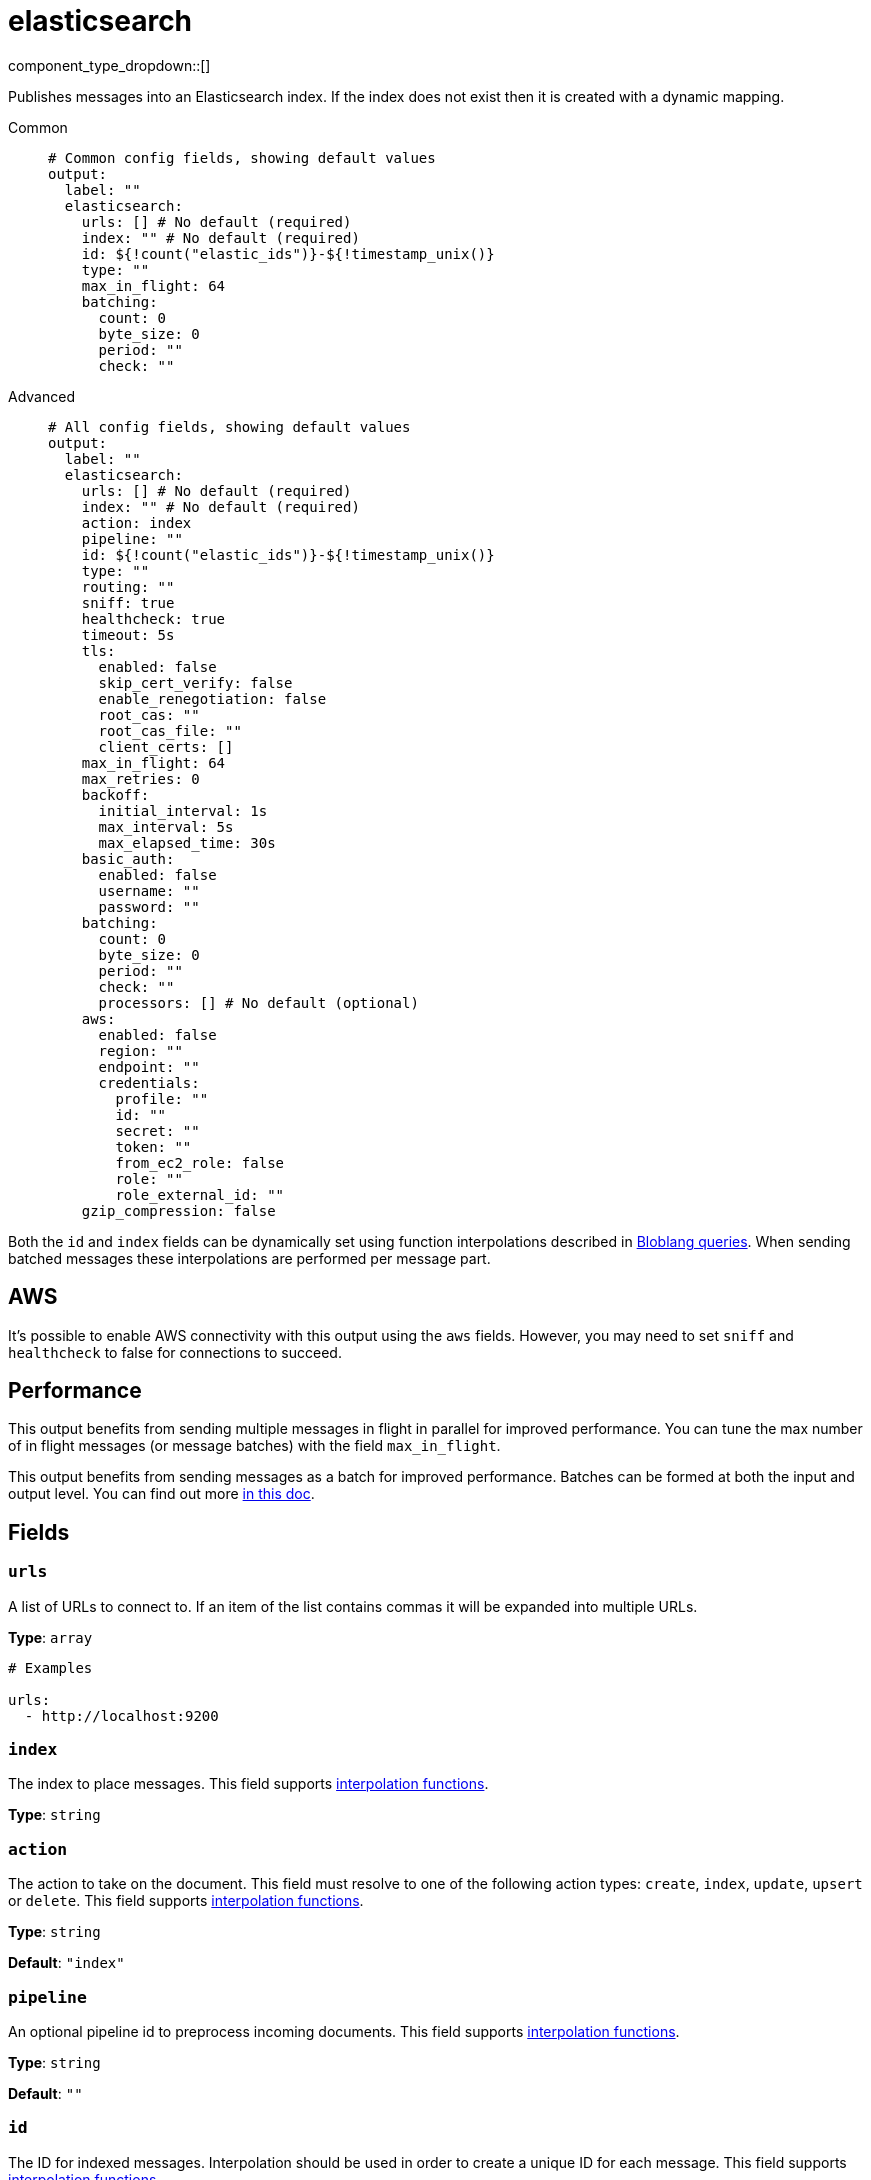 = elasticsearch
:type: output
:status: stable
:categories: ["Services"]



////
     THIS FILE IS AUTOGENERATED!

     To make changes please edit the corresponding source file under internal/impl/<provider>.
////


component_type_dropdown::[]


Publishes messages into an Elasticsearch index. If the index does not exist then it is created with a dynamic mapping.


[tabs]
======
Common::
+
--

```yml
# Common config fields, showing default values
output:
  label: ""
  elasticsearch:
    urls: [] # No default (required)
    index: "" # No default (required)
    id: ${!count("elastic_ids")}-${!timestamp_unix()}
    type: ""
    max_in_flight: 64
    batching:
      count: 0
      byte_size: 0
      period: ""
      check: ""
```

--
Advanced::
+
--

```yml
# All config fields, showing default values
output:
  label: ""
  elasticsearch:
    urls: [] # No default (required)
    index: "" # No default (required)
    action: index
    pipeline: ""
    id: ${!count("elastic_ids")}-${!timestamp_unix()}
    type: ""
    routing: ""
    sniff: true
    healthcheck: true
    timeout: 5s
    tls:
      enabled: false
      skip_cert_verify: false
      enable_renegotiation: false
      root_cas: ""
      root_cas_file: ""
      client_certs: []
    max_in_flight: 64
    max_retries: 0
    backoff:
      initial_interval: 1s
      max_interval: 5s
      max_elapsed_time: 30s
    basic_auth:
      enabled: false
      username: ""
      password: ""
    batching:
      count: 0
      byte_size: 0
      period: ""
      check: ""
      processors: [] # No default (optional)
    aws:
      enabled: false
      region: ""
      endpoint: ""
      credentials:
        profile: ""
        id: ""
        secret: ""
        token: ""
        from_ec2_role: false
        role: ""
        role_external_id: ""
    gzip_compression: false
```

--
======

Both the `id` and `index` fields can be dynamically set using function interpolations described in xref:configuration:interpolation.adoc#bloblang-queries[Bloblang queries]. When sending batched messages these interpolations are performed per message part.

== AWS

It's possible to enable AWS connectivity with this output using the `aws` fields. However, you may need to set `sniff` and `healthcheck` to false for connections to succeed.

== Performance

This output benefits from sending multiple messages in flight in parallel for improved performance. You can tune the max number of in flight messages (or message batches) with the field `max_in_flight`.

This output benefits from sending messages as a batch for improved performance. Batches can be formed at both the input and output level. You can find out more xref:configuration:batching.adoc[in this doc].

== Fields

=== `urls`

A list of URLs to connect to. If an item of the list contains commas it will be expanded into multiple URLs.


*Type*: `array`


```yml
# Examples

urls:
  - http://localhost:9200
```

=== `index`

The index to place messages.
This field supports xref:configuration:interpolation.adoc#bloblang-queries[interpolation functions].


*Type*: `string`


=== `action`

The action to take on the document. This field must resolve to one of the following action types: `create`, `index`, `update`, `upsert` or `delete`.
This field supports xref:configuration:interpolation.adoc#bloblang-queries[interpolation functions].


*Type*: `string`

*Default*: `"index"`

=== `pipeline`

An optional pipeline id to preprocess incoming documents.
This field supports xref:configuration:interpolation.adoc#bloblang-queries[interpolation functions].


*Type*: `string`

*Default*: `""`

=== `id`

The ID for indexed messages. Interpolation should be used in order to create a unique ID for each message.
This field supports xref:configuration:interpolation.adoc#bloblang-queries[interpolation functions].


*Type*: `string`

*Default*: `"${!count(\"elastic_ids\")}-${!timestamp_unix()}"`

=== `type`

The document mapping type. This field is required for versions of elasticsearch earlier than 6.0.0, but are invalid for versions 7.0.0 or later.
This field supports xref:configuration:interpolation.adoc#bloblang-queries[interpolation functions].


*Type*: `string`

*Default*: `""`

=== `routing`

The routing key to use for the document.
This field supports xref:configuration:interpolation.adoc#bloblang-queries[interpolation functions].


*Type*: `string`

*Default*: `""`

=== `sniff`

Prompts Redpanda Connect to sniff for brokers to connect to when establishing a connection.


*Type*: `bool`

*Default*: `true`

=== `healthcheck`

Whether to enable healthchecks.


*Type*: `bool`

*Default*: `true`

=== `timeout`

The maximum time to wait before abandoning a request (and trying again).


*Type*: `string`

*Default*: `"5s"`

=== `tls`

Custom TLS settings can be used to override system defaults.


*Type*: `object`


=== `tls.enabled`

Whether custom TLS settings are enabled.


*Type*: `bool`

*Default*: `false`

=== `tls.skip_cert_verify`

Whether to skip server side certificate verification.


*Type*: `bool`

*Default*: `false`

=== `tls.enable_renegotiation`

Whether to allow the remote server to repeatedly request renegotiation. Enable this option if you're seeing the error message `local error: tls: no renegotiation`.


*Type*: `bool`

*Default*: `false`
Requires version 3.45.0 or newer

=== `tls.root_cas`

An optional root certificate authority to use. This is a string, representing a certificate chain from the parent trusted root certificate, to possible intermediate signing certificates, to the host certificate.
[CAUTION]
====
This field contains sensitive information that usually shouldn't be added to a config directly, read our xref:configuration:secrets.adoc[secrets page for more info].
====



*Type*: `string`

*Default*: `""`

```yml
# Examples

root_cas: |-
  -----BEGIN CERTIFICATE-----
  ...
  -----END CERTIFICATE-----
```

=== `tls.root_cas_file`

An optional path of a root certificate authority file to use. This is a file, often with a .pem extension, containing a certificate chain from the parent trusted root certificate, to possible intermediate signing certificates, to the host certificate.


*Type*: `string`

*Default*: `""`

```yml
# Examples

root_cas_file: ./root_cas.pem
```

=== `tls.client_certs`

A list of client certificates to use. For each certificate either the fields `cert` and `key`, or `cert_file` and `key_file` should be specified, but not both.


*Type*: `array`

*Default*: `[]`

```yml
# Examples

client_certs:
  - cert: foo
    key: bar

client_certs:
  - cert_file: ./example.pem
    key_file: ./example.key
```

=== `tls.client_certs[].cert`

A plain text certificate to use.


*Type*: `string`

*Default*: `""`

=== `tls.client_certs[].key`

A plain text certificate key to use.
[CAUTION]
====
This field contains sensitive information that usually shouldn't be added to a config directly, read our xref:configuration:secrets.adoc[secrets page for more info].
====



*Type*: `string`

*Default*: `""`

=== `tls.client_certs[].cert_file`

The path of a certificate to use.


*Type*: `string`

*Default*: `""`

=== `tls.client_certs[].key_file`

The path of a certificate key to use.


*Type*: `string`

*Default*: `""`

=== `tls.client_certs[].password`

A plain text password for when the private key is password encrypted in PKCS#1 or PKCS#8 format. The obsolete `pbeWithMD5AndDES-CBC` algorithm is not supported for the PKCS#8 format.

Because the obsolete pbeWithMD5AndDES-CBC algorithm does not authenticate the ciphertext, it is vulnerable to padding oracle attacks that can let an attacker recover the plaintext.
[CAUTION]
====
This field contains sensitive information that usually shouldn't be added to a config directly, read our xref:configuration:secrets.adoc[secrets page for more info].
====



*Type*: `string`

*Default*: `""`

```yml
# Examples

password: foo

password: ${KEY_PASSWORD}
```

=== `max_in_flight`

The maximum number of messages to have in flight at a given time. Increase this to improve throughput.


*Type*: `int`

*Default*: `64`

=== `max_retries`

The maximum number of retries before giving up on the request. If set to zero there is no discrete limit.


*Type*: `int`

*Default*: `0`

=== `backoff`

Control time intervals between retry attempts.


*Type*: `object`


=== `backoff.initial_interval`

The initial period to wait between retry attempts.


*Type*: `string`

*Default*: `"1s"`

=== `backoff.max_interval`

The maximum period to wait between retry attempts.


*Type*: `string`

*Default*: `"5s"`

=== `backoff.max_elapsed_time`

The maximum period to wait before retry attempts are abandoned. If zero then no limit is used.


*Type*: `string`

*Default*: `"30s"`

=== `basic_auth`

Allows you to specify basic authentication.


*Type*: `object`


=== `basic_auth.enabled`

Whether to use basic authentication in requests.


*Type*: `bool`

*Default*: `false`

=== `basic_auth.username`

A username to authenticate as.


*Type*: `string`

*Default*: `""`

=== `basic_auth.password`

A password to authenticate with.
[CAUTION]
====
This field contains sensitive information that usually shouldn't be added to a config directly, read our xref:configuration:secrets.adoc[secrets page for more info].
====



*Type*: `string`

*Default*: `""`

=== `batching`

Allows you to configure a xref:configuration:batching.adoc[batching policy].


*Type*: `object`


```yml
# Examples

batching:
  byte_size: 5000
  count: 0
  period: 1s

batching:
  count: 10
  period: 1s

batching:
  check: this.contains("END BATCH")
  count: 0
  period: 1m
```

=== `batching.count`

A number of messages at which the batch should be flushed. If `0` disables count based batching.


*Type*: `int`

*Default*: `0`

=== `batching.byte_size`

An amount of bytes at which the batch should be flushed. If `0` disables size based batching.


*Type*: `int`

*Default*: `0`

=== `batching.period`

A period in which an incomplete batch should be flushed regardless of its size.


*Type*: `string`

*Default*: `""`

```yml
# Examples

period: 1s

period: 1m

period: 500ms
```

=== `batching.check`

A xref:guides:bloblang/about.adoc[Bloblang query] that should return a boolean value indicating whether a message should end a batch.


*Type*: `string`

*Default*: `""`

```yml
# Examples

check: this.type == "end_of_transaction"
```

=== `batching.processors`

A list of xref:components:processors/about.adoc[processors] to apply to a batch as it is flushed. This allows you to aggregate and archive the batch however you see fit. Please note that all resulting messages are flushed as a single batch, therefore splitting the batch into smaller batches using these processors is a no-op.


*Type*: `array`


```yml
# Examples

processors:
  - archive:
      format: concatenate

processors:
  - archive:
      format: lines

processors:
  - archive:
      format: json_array
```

=== `aws`

Enables and customises connectivity to Amazon Elastic Service.


*Type*: `object`


=== `aws.enabled`

Whether to connect to Amazon Elastic Service.


*Type*: `bool`

*Default*: `false`

=== `aws.region`

The AWS region to target.


*Type*: `string`

*Default*: `""`

=== `aws.endpoint`

Allows you to specify a custom endpoint for the AWS API.


*Type*: `string`

*Default*: `""`

=== `aws.credentials`

Optional manual configuration of AWS credentials to use. More information can be found in xref:guides:cloud/aws.adoc[].


*Type*: `object`


=== `aws.credentials.profile`

A profile from `~/.aws/credentials` to use.


*Type*: `string`

*Default*: `""`

=== `aws.credentials.id`

The ID of credentials to use.


*Type*: `string`

*Default*: `""`

=== `aws.credentials.secret`

The secret for the credentials being used.
[CAUTION]
====
This field contains sensitive information that usually shouldn't be added to a config directly, read our xref:configuration:secrets.adoc[secrets page for more info].
====



*Type*: `string`

*Default*: `""`

=== `aws.credentials.token`

The token for the credentials being used, required when using short term credentials.


*Type*: `string`

*Default*: `""`

=== `aws.credentials.from_ec2_role`

Use the credentials of a host EC2 machine configured to assume https://docs.aws.amazon.com/IAM/latest/UserGuide/id_roles_use_switch-role-ec2.html[an IAM role associated with the instance^].


*Type*: `bool`

*Default*: `false`
Requires version 4.2.0 or newer

=== `aws.credentials.role`

A role ARN to assume.


*Type*: `string`

*Default*: `""`

=== `aws.credentials.role_external_id`

An external ID to provide when assuming a role.


*Type*: `string`

*Default*: `""`

=== `gzip_compression`

Enable gzip compression on the request side.


*Type*: `bool`

*Default*: `false`


